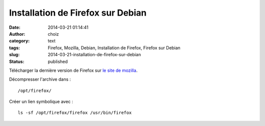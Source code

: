 Installation de Firefox sur Debian
##################################
:date: 2014-03-21 01:14:41
:author: choiz
:category: text
:tags: Firefox, Mozilla, Debian, Installation de Firefox, Firefox sur Debian
:slug: 2014-03-21-installation-de-firefox-sur-debian
:status: published

Télécharger la dernière version de Firefox sur `le site de mozilla
<http://www.mozilla.org/>`__.

Décompresser l'archive dans : ::

    /opt/firefox/

Créer un lien symbolique avec : ::

    ls -sf /opt/firefox/firefox /usr/bin/firefox
